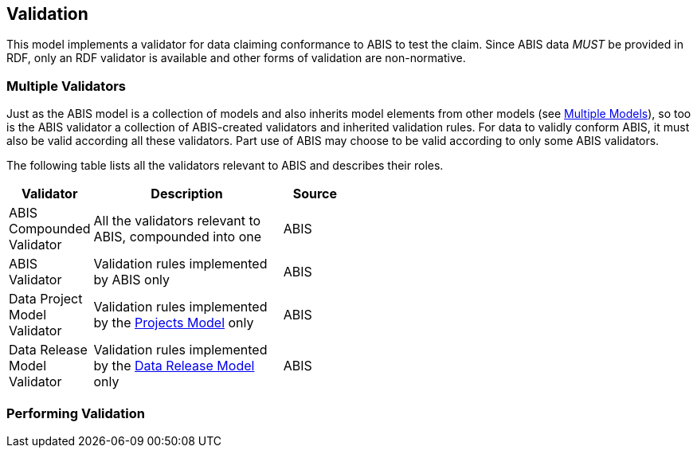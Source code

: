 == Validation

This model implements a validator for data claiming conformance to ABIS to test the claim. Since ABIS data _MUST_ be provided in RDF, only an RDF validator is available and other forms of validation are non-normative.

=== Multiple Validators

Just as the ABIS model is a collection of models and also inherits model elements from other models (see <<Multiple Models, Multiple Models>>), so too is the ABIS validator a collection of ABIS-created validators and inherited validation rules. For data to validly conform ABIS, it must also be valid according all these validators. Part use of ABIS may choose to be valid according to only some ABIS validators.

The following table lists all the validators relevant to ABIS and describes their roles.

[width="50%",cols="1,3,1"]
|===
| Validator | Description | Source

| ABIS Compounded Validator | All the validators relevant to ABIS, compounded into one | ABIS
| ABIS Validator | Validation rules implemented by ABIS only | ABIS
| Data Project Model Validator | Validation rules implemented by the <<Projects Model, Projects Model>> only | ABIS
| Data Release Model Validator | Validation rules implemented by the <<Data Release Model, Data Release Model>> only | ABIS

|===


=== Performing Validation